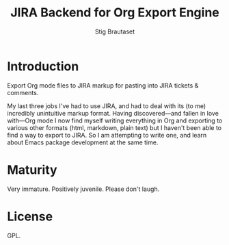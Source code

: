 #+TITLE: JIRA Backend for Org Export Engine
#+AUTHOR: Stig Brautaset
* Introduction

  Export Org mode files to JIRA markup for pasting into JIRA tickets &
  comments.

  My last three jobs I've had to use JIRA, and had to deal with its (to me)
  incredibly unintuitive markup format. Having discovered---and fallen in
  love with---Org mode I now find myself writing everything in Org and
  exporting to various other formats (html, markdown, plain text) but I
  haven't been able to find a way to export to JIRA. So I am attempting to
  write one, and learn about Emacs package development at the same time.

* Maturity

  Very immature. Positively juvenile. Please don't laugh.

* License

  GPL.
